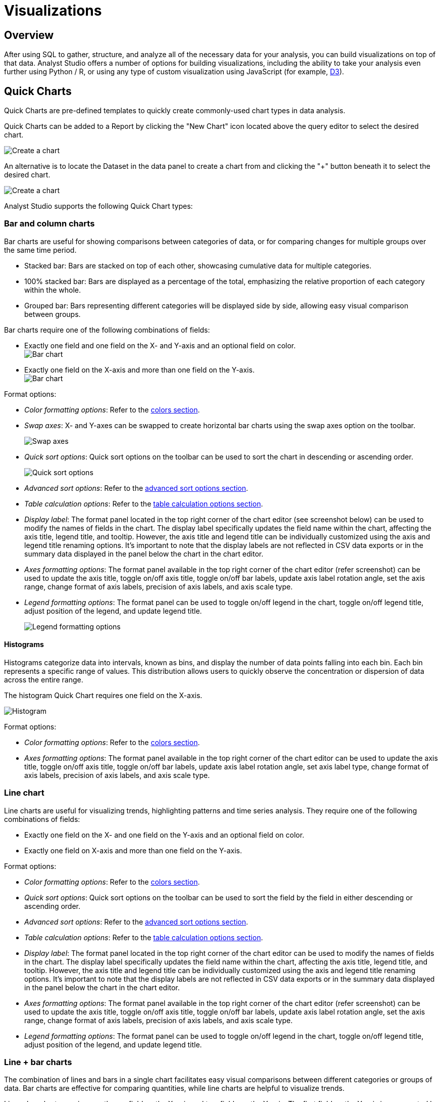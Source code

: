 = Visualizations
:categories: ["Visualize and present data"]
:categories_weight: 2
:date: 2021-04-12
:page-layout: default-cloud
:description: Visualize your data to gain insight.
:ogdescription: Visualize your data to gain insight.
:path: /articles/visualizations
:product: Analyst Studio
:jira: SCAL-224859

== Overview

After using SQL to gather, structure, and analyze all of the necessary data for your analysis, you can build visualizations on top of that data.
{product} offers a number of options for building visualizations, including the ability to take your analysis even further using Python / R, or using any type of custom visualization using JavaScript (for example, link:https://d3js.org/[D3,window=_blank]).

[#built-in-charts-and-tables]
== Quick Charts

Quick Charts are pre-defined templates to quickly create commonly-used chart types in data analysis.

Quick Charts can be added to a Report by clicking the "New Chart" icon located above the query editor to select the desired chart.

[.bordered]
image::create-a-chart-1.png[Create a chart]

An alternative is to locate the Dataset in the data panel to create a chart from and clicking the "+" button beneath it to select the desired chart.

[.bordered]
image::create-a-chart-2.png[Create a chart]

{product} supports the following Quick Chart types:

=== Bar and column charts

Bar charts are useful for showing comparisons between categories of data, or for comparing changes for multiple groups over the same time period.

* Stacked bar: Bars are stacked on top of each other, showcasing cumulative data for multiple categories.
* 100% stacked bar: Bars are displayed as a percentage of the total, emphasizing the relative proportion of each category within the whole.
* Grouped bar: Bars representing different categories will be displayed side by side, allowing easy visual comparison between groups.

Bar charts require one of the following combinations of fields:

* Exactly one field and one field on the X- and Y-axis and an optional field on color. +
[.bordered]
image:bar-chart-1.png[Bar chart]
* Exactly one field on the X-axis and more than one field on the Y-axis. +
[.bordered]
image:bar-chart-2.png[Bar chart]

Format options:

* _Color formatting options_: Refer to the xref:studio-visual-explorer.adoc#building-a-simple-visualizaton[colors section].
* _Swap axes_: X- and Y-axes can be swapped to create horizontal bar charts using the swap axes option on the toolbar.
+
[.bordered]
image::swap-axes.png[Swap axes]

* _Quick sort options_: Quick sort options on the toolbar can be used to sort the chart in descending or ascending order.
+
[.bordered]
image::quick-sort-options.png[Quick sort options]

* _Advanced sort options_: Refer to the xref:studio-visual-explorer.adoc#sorting[advanced sort options section].
* _Table calculation options_: Refer to the xref:studio-visual-explorer.adoc#quick-table-calculations[table calculation options section].
* _Display label_: The format panel located in the top right corner of the chart editor (see screenshot below) can be used to modify the names of fields in the chart.
The display label specifically updates the field name within the chart, affecting the axis title, legend title, and tooltip.
However, the axis title and legend title can be individually customized using the axis and legend title renaming options.
It's important to note that the display labels are not reflected in CSV data exports or in the summary data displayed in the panel below the chart in the chart editor.
* _Axes formatting options_: The format panel available in the top right corner of the chart editor (refer screenshot) can be used to update the axis title, toggle on/off axis title, toggle on/off bar labels, update axis label rotation angle, set the axis range, change format of axis labels, precision of axis labels, and axis scale type.
* _Legend formatting options_: The format panel can be used to toggle on/off legend in the chart, toggle on/off legend title, adjust position of the legend, and update legend title.
+
[.bordered]
image::format_panel.png[Legend formatting options]

==== Histograms

Histograms categorize data into intervals, known as bins, and display the number of data points falling into each bin.
Each bin represents a specific range of values.
This distribution allows users to quickly observe the concentration or dispersion of data across the entire range.

The histogram Quick Chart requires one field on the X-axis.

image::histogram.gif[Histogram]

Format options:

* _Color formatting options_: Refer to the xref:studio-visual-explorer.adoc#building-a-simple-visualizaton[colors section].
* _Axes formatting options_: The format panel available in the top right corner of the chart editor can be used to update the axis title, toggle on/off axis title, toggle on/off bar labels, update axis label rotation angle, set axis label type, change format of axis labels, precision of axis labels, and axis scale type.

=== Line chart

Line charts are useful for visualizing trends, highlighting patterns and time series analysis.
They require one of the following combinations of fields:

* Exactly one field on the X- and one field on the Y-axis and an optional field on color.
* Exactly one field on X-axis and more than one field on the Y-axis.

Format options:

* _Color formatting options_: Refer to the xref:studio-visual-explorer.adoc#building-a-simple-visualizaton[colors section].
* _Quick sort options_: Quick sort options on the toolbar can be used to sort the field by the field in either descending or ascending order.
* _Advanced sort options_: Refer to the xref:studio-visual-explorer.adoc#sorting[advanced sort options section].
* _Table calculation options_: Refer to the xref:studio-visual-explorer.adoc#quick-table-calculations[table calculation options section].
* _Display label_: The format panel located in the top right corner of the chart editor can be used to modify the names of fields in the chart.
The display label specifically updates the field name within the chart, affecting the axis title, legend title, and tooltip.
However, the axis title and legend title can be individually customized using the axis and legend title renaming options.
It's important to note that the display labels are not reflected in CSV data exports or in the summary data displayed in the panel below the chart in the chart editor.
* _Axes formatting options_: The format panel available in the top right corner of the chart editor (refer screenshot) can be used to update the axis title, toggle on/off axis title, toggle on/off bar labels, update axis label rotation angle, set the axis range, change format of axis labels, precision of axis labels, and axis scale type.
* _Legend formatting options_: The format panel can be used to toggle on/off legend in the chart, toggle on/off legend title, adjust position of the legend, and update legend title.

=== Line + bar charts

The combination of lines and bars in a single chart facilitates easy visual comparisons between different categories or groups of data.
Bar charts are effective for comparing quantities, while line charts are helpful to visualize trends.

Line + bar charts require exactly one field on the X-axis and two fields on the Y-axis.
The first field on the Y-axis is represented by a bar (Y1 axis) and the second field on the Y-axis is represented by a line (Y2 axis).
No additional field can be added to color.

Format options:

* _Quick sort options_: Quick sort options on the toolbar can be used to sort the field by the field in either descending or ascending order.
* _Advanced sort options_: Refer to the xref:studio-visual-explorer.adoc#sorting[advanced sort options section].
* _Table calculation options_: Refer to the xref:studio-visual-explorer.adoc#quick-table-calculations[table calculation options section].
* _Display label_: The format panel located in the top right corner of the chart editor can be used to modify the names of fields in the chart.
The display label specifically updates the field name within the chart, affecting the axis title, legend title, and tooltip.
However, the axis title and legend title can be individually customized using the axis and legend title renaming options.
It's important to note that the display labels are not reflected in CSV data exports or in the summary data displayed in the panel below the chart in the chart editor.
* _Axes formatting options_: The format panel available in the top right corner of the chart editor (refer screenshot) can be used to update the axis title, toggle on/off axis title, toggle on/off bar labels, update axis label rotation angle, set the axis range, change format of axis labels, precision of axis labels, and axis scale type.
* _Legend formatting options_: The format panel can be used to toggle on/off legend in the chart, toggle on/off legend title, adjust position of the legend, and update legend title.

=== Area charts

Area charts can effectively convey the distribution of data, allowing easy comparison of trends between different categories.
In the 100% area chart, the area marks are displayed as a percentage of the total, emphasizing the relative proportion of each category within the whole.

Area charts require one of the following combinations of fields:

* Exactly one field on the X-axis and one field on the Y-axis and an optional field on color.
* Exactly one field on the X-axis and more than one field on the Y-axis.

Format options:

* _Color formatting options_: Refer to the xref:studio-visual-explorer.adoc#building-a-simple-visualizaton[colors section].
* _Quick sort options_: Quick sort options on the toolbar can be used to sort the field by the field in either descending or ascending order.
* _Advanced sort options_: Refer to the xref:studio-visual-explorer.adoc#sorting[advanced sort options section].
* _Table calculation options_: Refer to the xref:studio-visual-explorer.adoc#quick-table-calculations[table calculation options section].
* _Display label_: The format panel located in the top right corner of the chart editor can be used to modify the names of fields in the chart.
The display label specifically updates the field name within the chart, affecting the axis title, legend title, and tooltip.
However, the axis title and legend title can be individually customized using the axis and legend title renaming options.
It's important to note that the display labels are not reflected in CSV data exports or in the summary data displayed in the panel below the chart in the chart editor.
* _Axes formatting options_: The format panel available in the top right corner of the chart editor (refer screenshot) can be used to update the axis title, toggle on/off axis title, toggle on/off bar labels, update axis label rotation angle, set the axis range, change format of axis labels, precision of axis labels, and axis scale type.
* _Legend formatting options_: The format panel can be used to toggle on/off legend in the chart, toggle on/off legend title, adjust position of the legend, and update legend title.

=== Pie and donut charts

Pie and donut charts are useful for visualizing and communicating proportional relationships within a whole.
They require exactly one field for color and one field to calculate the angle

Format options:

* _Color formatting options_: Refer to the xref:studio-visual-explorer.adoc#building-a-simple-visualizaton[colors section].
* _Quick sort options_: Quick sort options on the toolbar can be used to sort the field in either descending or ascending order.
* _Advanced sort options_: Refer to the xref:studio-visual-explorer.adoc#sorting[advanced sort options section].
* _Table calculation options_: Refer to the xref:studio-visual-explorer.adoc#quick-table-calculations[table calculation options section].
* _Display label_: The format panel located in the top right corner of the chart editor can be used to modify the names of fields in the chart.
The display label specifically updates the field name within the chart, affecting the legend title, and tooltip.
However, the legend title can be customized using the legend title renaming option.
It's important to note that the display labels are not reflected in CSV data exports or in the summary data displayed in the panel below the chart in the chart editor.
* _Legend formatting options_: The format panel can be used to toggle on/off legend in the chart, toggle on/off legend title, adjust position of the legend, and update legend title.

=== Scatter plot chart

Scatter plots are useful to visualize the relationships between variables, patterns and outlier detection.
They require exactly one field on the X-axis and one field on the Y-axis with optional fields for color and size.

Format options:

* _Color formatting options_: Refer to the xref:studio-visual-explorer.adoc#building-a-simple-visualizaton[colors section].
* _Quick sort options_: Quick sort options on the toolbar can be used to sort the field by the field in either descending or ascending order.
* _Advanced sort options_: Refer to the xref:studio-visual-explorer.adoc#sorting[advanced sort options section].
* _Table calculation options_: Refer to the xref:studio-visual-explorer.adoc#quick-table-calculations[table calculation options section].
* _Display label_: The format panel located in the top right corner of the chart editor can be used to modify the names of fields in the chart.
The display label specifically updates the field name within the chart, affecting the axis title, legend title, and tooltip.
However, the axis title and legend title can be individually customized using the axis and legend title renaming options.
It's important to note that the display labels are not reflected in CSV data exports or in the summary data displayed in the panel below the chart in the chart editor.
* _Axes formatting options_: The format panel available in the top right corner of the chart editor (refer screenshot) can be used to update the axis title, toggle on/off axis title, toggle on/off bar labels, update axis label rotation angle, set the axis range, change format of axis labels, precision of axis labels, and axis scale type.
* _Legend formatting options_: The format panel can be used to toggle on/off legend in the chart, toggle on/off legend title, adjust position of the legend, and update legend title.

=== Big values

Big value visualizations are useful for highlighting key metrics and how those metrics change over time.

You can use the following options to configure your big value.
You can add any field from either *Dimensions* or *Measures* into each of these dropzones:

[.bordered]
image::big_values_image.png[Present_Big_Values]

* _Value_: The field with the data you want to display.
Click on the little arrow to the right of the column name to choose the aggregate type.
* _Trend By_: The field that you would like to group the dataset by to determine the aggregate values.
After you've dropped a field in here, the _Value_ we display is the last one in your grouped dataset.
Note that the default sort order is ascending by the field you have in the *Trend by*.
* If you would like to alter the sorting, you can do so by clicking on the sort ascending and sort descending buttons in the toolbar above.
* _Indicator_: Chooses how the inputted value compares to another value.
Click on the little arrow to the right of the field name to choose the aggregate type, calculation format, and the value for comparing to the _Big Value_.
+
NOTE: If you want to mirror the functionality of the {product}'s old Big Numbers, add the same field that you have in the _Value_ dropzone to the _Indicator_ dropzone.

* _Format_: use format shortcuts at located in the top toolbar to the right panel's to customize the formats of _Value_ and _Indicator_.
These options include plain text, currency, number, and percentage.

[.bordered]
image::big-number.png[Big value]

[#tables]
=== Tables

Tables present data in a format that is highly adaptable and easily understandable for end users.
Users have two ways to create new tables.
One approach involves selecting the table chart from the green *Add Chart* dropdown located above the query editor by clicking on it.

[.bordered]
image::addtableabovequery.png[add chart]

Another option is to find the query with the data you want to display, click the *+* button under it, and select the table chart.

[.bordered]
image::addtable.png[add chart]

The initial step for creating a table is to add desired columns from the *Dimensions* and *Measures* fields to the *Columns* section.
This can be accomplished by using the drag-and-drop method or by using the typeahead search option.
Additionally, it is possible to include columns that are intended for use as filters within the *Filters* section.
Column formatting options are available in the toolbar above the table.

[.bordered]
image::charttoolbar.png[toolbar]

* *Sort settings*
+
The user can sort any field in the Flat Table by ascending or descending order.
The sorting hierarchy can be defined by specifying primary and secondary sort fields, or more levels if needed in the chart designer, Report View and Explorations.
+
Sort settings can be found in the field context menu or on the toolbar for chart designer and Explorations.
In the Report View, it can be found in the field context menu.
+
[.bordered]
image::sort-settings.png[sort settings]
+
The sorting hierarchy can be rearranged using the grab icon as shown in the demo video below:
+
image::sort-re-arrangement.gif[sort re-arrangement]
+
The sorts on fields can be cleared individually using the *Clear sort* option in the field context menu.
+
[.bordered]
image::sort-settings-clear-field.png[clear sort on field]
+
All sorts applied in the table can also be cleared using the *Clear sorts* option in the toolbar.
+
[.bordered]
image::sort-settings-clear-table.png[clear sort on table]

* *Conditional Formatting*
+
Users have the ability to assign colors of different intensities to values, depending on their relative position within a specified range.
The user can access the color conditional formatting option either through the field context menu or the toolbar in the chart designer and Explorations.
This functionality is applicable to all measures in the table.
+
image::Conditional-formatting-in-Flat-Tables.gif[Conditional Formatting]

* Column alignment options left, center, or right can be enabled or disabled.
* Column text wrapping can be turned on or off.
If the wrapped content exceeds three lines, the remaining part will be truncated.
Similarly, the column header will wrap up to two lines before truncation.
* Decrease the number of decimal places for columns formatted as number, percentage, or currency.
* Increase the number of decimal places for columns formatted as number, percentage, or currency.
* Format column as number with commas as thousand separators.
This format can be customized by navigating to *More formats...* by clicking on the Number button.
* Format column as currency, with the US dollar currency symbol.
This format can be customized by navigating to *More formats...* by clicking on the Currency button.
* Format column as percentage with two decimal places.
This format can be customized by navigating to *More formats...* by clicking on the Percent button.

==== *Format*

[.bordered]
image::format-table.png[toolbar2]

The Format button updates to reflect the data type of the column.
Users can customize the format by navigating to *More formats*.
The options available under *More formats* change based on the datatype of the column.

*URL formatting*

A field in the Flat Table can be formatted as a URL from the Format options in the top toolbar or using the format option in the field context menu.

[.bordered]
image::url-format.png[url formatting]

*Basic hyperlink*

A field in the Flat Table can be formatted as a URL and can be displayed as text, text with underline, or as an icon.
This formatting creates hyperlinks that serve as references to other web pages or resources.

*Custom*

The custom setting offers more advanced options to tailor the display and functionality of hyperlinks.

* The text displayed for the hyperlink can be customized.
* A reference field can be used as the URL address.
+
image::url-formatting-reference-field.gif[url formatting]

* A URL can be constructed using a reference field with the field being formatted as the display text.
For example, the domain and page name fields to generate the complete URL.
+
image::url-construction-demo.gif[url construction demo]

* The reference field used as the URL address can be any field in the underlying data and has to be added to the Flat Table.

==== *Size to fit*

The columns of the table are optimally sized to fit the chart designer by default.
This option can be changed to manually size to update the column size based on user preferences.

==== *Export Tables as CSV*

Tables with Report filters, chart filters or sorts applied can be exported as CSV files from the Quick Chart Table designer, Explorations, and the Report View.
There is a 300,000 row limit on the tables that can be exported.
Tables that are above this limit will be truncated.

In the Quick Chart Table designer, the *Export to CSV* option is enabled in the toolbar when fields are added to the Flat Table.
In Quick Chart Table Explorations, the *Export to CSV* option can be found in the toolbar above the Flat Table.
In the Report View, the *Export to CSV* option can be found in the context menu.
Clicking on the *Export to CSV* option will start generating the CSV file and add it to the *Recent Downloads* drawer.
A blue loading icon will appear while the file is being generated, a red X icon will indicate an error, and a green check icon will indicate that the file is ready for download.
Clicking on the *Download* button next to the file will download the CSV file.

Multiple tables can be exported simultaneously, and the files are organized in order of recency, with the most recent files at the top in the drawer.
The *Recent Downloads* drawer can be closed using the "x" icon, and can be re-opened by clicking the *Export to CSV* option again.
The same CSV files will be available in the drawer once re-opened if there were CSV files in the drawer prior to closing it.
For more detailed instructions, please refer to the gifs provided.

*Export CSV files from the Quick Chart Table chart designer*

image::flat-table-csv-exports-chart-designer.gif[Export CSV chart designer]

*Export CSV files from the Quick Chart Table Explorations*

image::flat-table-csv-exports-explorations.gif[Export CSV explorations]

*Export CSV files from Quick Chart Tables in Report View*

image::flat-table-csv-exports-report-view.gif[Export CSV Report View]

==== *Table formatting options*

Table formatting options can be accessed by clicking on the *Format* section to the right of the *Data* section.
Formatting options selected will persist beyond the current session and will determine how the Table appears on the Report page.
The table formatting options available are:

* Alternate row colors options to make tables easier to read for end users.
* Three row height options: standard, compact, and open, are available.
Altering row heights on larger tables can make more rows appear at once and reduce the amount of scrolling needed to navigate the table
* Hide column or row gridlines.
Column and row gridlines are turned on by default.
* Show the row numbers.
The row numbers are turned off by default.
* Hide legend.
The color legend is turned on by default when conditional color formatting is applied.
+
[.bordered]
image::tableformattingoptions2.png[table formatting options]

==== *Page size customization*

The table is paginated to enhance loading speed.
The default number of rows per page is 100 rows.
The number of rows shown per page can be customized by adding any number between 1 and 1000 in the input box located in the bottom right corner.
The page size can be updated in the chart designer or Explorations.

[.bordered]
image::table-page-size.png[page size]

==== *Data profiling*

Data profiling provides a summarized overview for each column in a Flat Table, taking into account chart and Report filters.
Data profiles reflect the total values of the entire table and not just the page in view.
The summary varies based on the data type of the column:

* Categorical fields: Count of distinct values.
* Numerical fields: Sum, average, minimum, and maximum values.
* Boolean fields: Sum (count of true values).
* Date fields: Minimum and maximum dates.
* Valid calculated fields will also have data profiles, and the displayed summaries depend on the data type.

By default, data profiling is turned on.
It can be turned off by checking the *Show data profile* option in the settings gear in the chart designer or the settings menu in the Report Builder.
In Explorations, the data profile setting is available in the Format panel.

image::data-profile-in-flat-tables.gif[data profiling]

[#pivot-table]
=== Pivot table

A link:https://en.wikipedia.org/wiki/Pivot_table[pivot table,window=_blank] aggregates and summarizes (for example, using sum, average, count, etc.) query results and presents them in a data table.
To add a pivot table to a Report:

. On the left side of the Report editor, find the query with the data you want to display and click the *New* image:modal-add.svg[new] button under it.
. Click *Add Pivot Table* to add a new pivot table to the Report's layout.
. Add one or more fields to the quadrants on the bottom right to configure.
This can be done by dragging and dropping fields or by using the typeahead search option.
Fields should be added to the rows quadrant in the order of nesting.

==== Creating a pivot table

To create a pivot table, start by opening the New Chart menu.
You can launch the New Chart menu in two places:

. In the left sidebar of the Report editor, find the query with the data you want to work with and click the indented image:modal-add.svg[new] button under the query.
. While working on a query in the SQL editor, you can access the New Chart menu above the SQL editor.
+
image::new-chart-entry-points1.gif[creating a pivot table]
+
Once you have opened the New Chart menu, select Pivot Table.
+
image::select-ptqc1.gif[creating a pivot table]

To create a pivot table, you will need to take the following actions:

* Drop 1 or more fields to columns.
* Drop 1 or more fields to rows.
* Drop 1 or more fields to values.

image::build-ptqc1.gif[build a pivot table]

==== Format axes, columns, rows

Swap axes swaps the fields in the columns and rows in addition to swapping the axis where the measure names are displayed.

Show as column / row changes which axis the measure names are displayed on without altering the fields placed in rows and columns.

Once you have the data you care about, you can use these options to quickly finetune how it is visually represented.

image::swap-axes-and-rows-columns1.gif[swap axes and row columns in a pivot table]

==== Formatting fields

You can individually format fields in pivot tables.

image::add-formatting1.gif[Formatting Fields in a pivot table]

==== Conditional color formatting

Conditional color formatting is added to all measure values in the pivot table by default.
There are multiple ways to conditionally color format the pivot table:

* Apply color to a single field by adding fields to the color marks channel.
* Apply color to multiple measure values by adding measures to the measure values shelf and select *Add all* in the color marks channel.
The color can be removed by using the *Clear* option.
* Color can be changed by selecting the *Edit Colors* icon in the color marks channel.
The color can be added to the text instead of background by using the same affordance.
+
image::PTQC-Conditional-Color-Formatting-2023.gif[Pivot Table Conditional Color Formatting]

==== Quick calculations

xref:studio-visual-explorer.adoc#quick-calculations[Quick calculations] are available in pivot tables.

==== Adding filters

You can add xref:studio-visual-explorer.adoc#filters[filters] to pivot tables by adding fields, including xref:studio-cal-fields.adoc#overview[calculated fields], into the filters drop zone by dragging and dropping or by using the typeahead search.
You can use calculated fields in all pivot table drop zones.

image::add-filters1.gif[Adding filters]

==== Grand totals and Subtotals

You can toggle on and off either or both Column Grand totals and Subtotals and Row Grand totals and Subtotals using the xref:studio-explorations.adoc#toolbar[Toolbar].

You will need more than one dimension and at least one measure under Columns or Rows in order to toggle on Subtotals. You can also utilize them for Visual Explorer charts.

Grand totals and Subtotals will take on the same aggregation method as the measure, for example, it will sum all the values if your measure is `SUM(field)` or it will average across all the values if your measure is `AVG(field)`.

image::grand-subtotals.gif[Grand Totals]

==== Quick sort

In the xref:studio-explorations.adoc#toolbar[Toolbar], you have the ability to leverage our Quick Sort feature to sort your innermost discrete, categorical data by the outermost measure in either descending or ascending order.

image::sort1.gif[Quick Sort]

==== Advanced sorting

However, you also have the option to define a more granular sorting behavior.
When you can click on a field in your pivot table to open its context menu, you will see the ability to open the full xref:studio-visual-explorer.adoc#sorting[visual explorer sort] dialogue.

From there, you can specify exactly how you'd like to sort using your selected field.
We currently support four sorting methods:

. By data value.
. By field.
. By manual.
. By nested.

image::advanced-sort1.gif[Advanced sorting]

For a full breakdown of each of these options, visit our xref:studio-visual-explorer.adoc#sorting[visual explorer sorting] documentation.

=== (Legacy) display table

NOTE: We now no longer actively support display tables, and we will sunset them at some point in the future.

The first time you successfully execute a query, a display table containing the query's results is automatically added to your Report.
By default, data tables display all columns returned in the underlying query and each column is formatted according to the data type of each column.

Click on *Display Table* under any query in your report to control how that query's display table is formatted and sorted, and to show or hide columns:

* *Columns:* Un-check any columns on the right side to remove them from the table.
* *Sort:* Click the header of the column you'd like to sort the table by and click the *dropdown* image:action-movedown-hover.svg[drop down] button to choose how you want the table sorted.
* *Formatting:* Click on the column header for any column to see formatting options for that column on the right side of the window.
Depending on which format you choose, a number of additional customization options will appear.

'''

To manage Quick Charts in the Report, click on the three vertical dots to access the following options:

* *Duplicate*: Creates a copy of the visualization.
* *Add to builder*: Adds the visualization to the Report layout.
* *Remove from builder*: Removes the visualization from the Report layout but does not delete it from the Report.
* *Copy to {product} clipboard*: Copies the visualization that can be pasted in the same or different Report.
Read more about <<copy-visualizations-across-reports,copying and pasting visualizations>>.
* *Delete*: Removes the visualization from your Report layout and deletes it from the editor.

All Quick Charts except tables and big values can be converted to xref:studio-visual-explorer.adoc[Visual Explorer] to access advanced chart options.

=== JavaScript customization

Quick Charts can be customized using the HighCharts JavaScript API or through Alamode by turning on the JS customization setting.
This setting can be found in the Format panel of the chart editor.
This is applicable to Quick Charts created on or after October 12, 2023.
For Quick Charts created prior to this date, users will have the option to disable JS customization to access advanced chart settings available in Visual Explorer.

_Enable/disable JavaScript customization_  image:js-customization-toggle.gif[Enable/disable JavaScript customization]

Enabling JavaScript customization will result in the inability to use certain features in Quick Charts.
If a Quick Chart has any of the following features in use, the user will not be able to enable JavaScript customization for that particular visualization:

. Color by continuous fields.
. Nested or manual sorts.
. Custom table calculations.
. Display labels to modify field names in charts.
. Default field settings.

== Notebook visualizations

Every Report contains a built-in xref:studio-notebook.adoc[Notebook] environment where you can take the results of one or more queries, further analyze them in Python or R, and visualize the results using one of the many xref:studio-notebook.adoc#supported-libraries[built-in libraries].

The contents of any xref:studio-notebook.adoc#adding-cell-output-to-your-report[Notebook output cell] can be added to your Report.
These visualizations will update whenever the Notebook is run and the output changes.

== Custom visualizations

{product} supports the ability to customize {product}'s native visualizations or add custom D3 visualizations to an {product} Report.
When editing a Report, in the Report Builder's top toolbar, click the icon *</>* to customize the Report's HTML.
The HTML editor lets you use valid HTML, JavaScript, or CSS in the layout of your Report, allowing you to add interactivity, custom visualizations, and more.
To help you get started, {product}'s community maintains the link:https://github.com/mode/alamode[Alamode,window=_blank] JavaScript library that makes creating link:https://d3js.org/[D3-powered,window=_blank] visualizations easy.

Check out link:https://mode.com/example-gallery/[{product}'s Gallery,window=_blank] for inspiration, sample Reports, and more information about how to create advanced visualizations in {product}.

[#copy-visualizations-across-reports]
== Copy visualizations across Reports

Users have the option to copy charts to the {product} clipboard and paste them under the target data source in the same or different Reports.
This can be accomplished by following the steps outlined below:

*1. Copy chart to {product} clipboard*

The copy to {product} clipboard option is accessible via the kebab menu, located on the left-hand side navigation panel within the chart designer.
Similarly, in Report View, the kebab menu provides the option to copy a visualization.
In Explorations, a copy icon is available in the top toolbar.
The following properties of the chart are copied to the {product} clipboard.

* Rows and columns
* Reference to calculated fields
* Chart title and description
* Chart filters
* All Layers (Color, Size, Text, Detail) +

*2. Paste chart from {product} clipboard*

The paste from {product} clipboard action is available in the kebab menu for each data source in the chart designer.
The paste and replace action is also available in the kebab menu for each visualization in the chart designer.
The replace action can be undone using the back button on the chart toolbar.
The fields that are required for the copied charts but are missing from the target data source will be displayed as red pills.
The user can switch out the red pills with relevant fields from the target data source.


*3. Replace fields in the pasted chart*

Users can drag fields directly on top of the field to be replaced in Visual Explorer and in Quick Chart dropzones that accept a single field.
For Quick Chart dropzones that accept more than one field, the new field can be added to the shelf and the old field can be dragged out to be removed.
The typeahead search in the dropzones can also be used to add the new fields.
Refer to the gif for more details.

_Copy a chart from the chart designer and paste in a Report_  image:copy-paste-from-chart-designer.gif[Copy Paste from Chart editor]

_Copy a chart from the chart designer and replace another chart in a Report_ image:copy-paste-replace-from-chart-designer.gif[Copy Paste Replace from Chart editor]

_Copy a chart from the Report View and paste in a Report_  image:copy-paste-from-report-view.gif[Copy Paste from Report View]

_Copy a chart from the Report View and replace another chart in a Report_ image:copy-paste-replace-from-report-view.gif[Copy Paste Replace from Report View]

_Copy a chart from Explorations and paste in a Report_ image:copy-paste-from-explorations.gif[Copy Paste from Explorations]

_Copy a chart from Explorations and replace another chart in a Report_ image:copy-paste-replace-from-explorations.gif[Copy Paste Replace from Explorations]

Copy-pasting visualizations is helpful in the following scenarios:

* Re-creating similar charts using different data sources without having to recreate manually each time.
* Making updates to a chart in a Report in a personal collection instead of editing directly in a Report that is used by others.
* Moving charts previously created off ad-hoc queries to a reusable Dataset.
Learn more about Datasets xref:studio-datasets.adoc[here].

NOTE: If you want to copy both the chart and the associated data source, you would need to perform two separate actions. You can first add the required data source for the chart into your Report and then proceed to copy and paste the chart into your Report.

== Default field settings

Default field settings refer to the predefined configurations that are applied to the fields in a Dataset (standalone query or reusable Dataset).

* Default field settings will be applied to all applicable charts created off the Dataset in place of the system default settings (including Quick Charts and Visual Explorer charts).
* Default field settings are available for queries in a Report and when a reusable Dataset is imported into a Report.
They are not available when a reusable Dataset is created.
* Default field settings can be overridden at the visualization level.
Visualization settings will take precedence over field settings.
* Default field settings are accessible in the context menu for each field within the fields list.
+
[.bordered]
image::defaultfield.png[Default Field Settings]

The following default field settings are available:

* Formatting:
 ** Users can define default formatting for fields (short numbers, long numbers, percentages, dates, etc.) for each Dataset to avoid repeated manual configurations.
* Color settings:
 ** Users can assign specific colors to values within a field for consistent color-coding across charts using the same field.
 ** Clicking on color settings for Dimensions should open the categorical color assignment modal.
 ** Colors can be configured for fields other than the specific field for which the modal has been launched by using the field selector at the top of the modal.
 ** Selecting *Apply* or *Apply and close* in the modal will apply the chosen colors to all charts using the respective field.
 ** A continuous palette can be chosen for measures.
The selected palette will be respected only when the measure is applied to the color channel.
* Default aggregation:
 ** Users can define the aggregation desired when a field is added to a chart.
This can be overridden at the chart-level.
 ** Aggregated calculated fields will not show default aggregate options.
 ** If a default aggregate is set to a field and the underlying data type changes, that renders aggregate invalid.
We should unset previously set default and select the appropriate aggregate per the datatype.

[#faqs]
== FAQs

[discrete]
=== *Q: Is there a limit to how many visualizations can be added to a Report?*

Our recommendation is to limit the number of visualizations in a single Report to 20.
This is due to the fact that excessive visualizations can increase the loading time of the Report.
As the number of visualizations increases, more aggregation needs to be performed on the server, which can lead to slower loading times.
By limiting the number of visualizations, you can ensure that your Report loads quickly and efficiently.

[discrete]
=== *Q: Can you visualize a Notebook-generated visualization with {product}'s native chart editor?*

At this time, it is not possible to use our visualization tools, such as Quick Charts and Visual Explorer, to manipulate Python/R dataframes.
To visualize data from a Notebook, you will need to use a visualization library to create a visualization.
If you would like to see this functionality added in the future, please contact {support-url}, and they will be happy to add a request on your behalf for future consideration.
